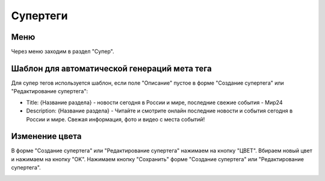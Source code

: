 .. _tags-super:

############
Супертеги
############

Меню
====================

Через меню заходим в раздел "Супер".

.. image:: /images/tags/super/go_to.png
   :width: 100 %

Шаблон для автоматической генераций мета тега
=============================================

Для супер тегов используется шаблон, если поле "Описание" пустое в форме "Создание супертега" или "Редактирование супертега":

* Title: {Название раздела} - новости сегодня в России и мире, последние свежие события - Мир24
* Description: {Название раздела} - Читайте и смотрите онлайн последние новости и события сегодня в России и мире. Свежая информация, фото и видео с места событий!

Изменение цвета
====================

В форме "Создание супертега" или "Редактирование супертега" нажимаем на кнопку "ЦВЕТ".
Вбираем новый цвет и нажимаем на кнопку "OK".
Нажимаем кнопку "Сохранить" форме "Создание супертега" или "Редактирование супертега".

.. image:: /images/tags/super/color_change.png
   :width: 100 %
